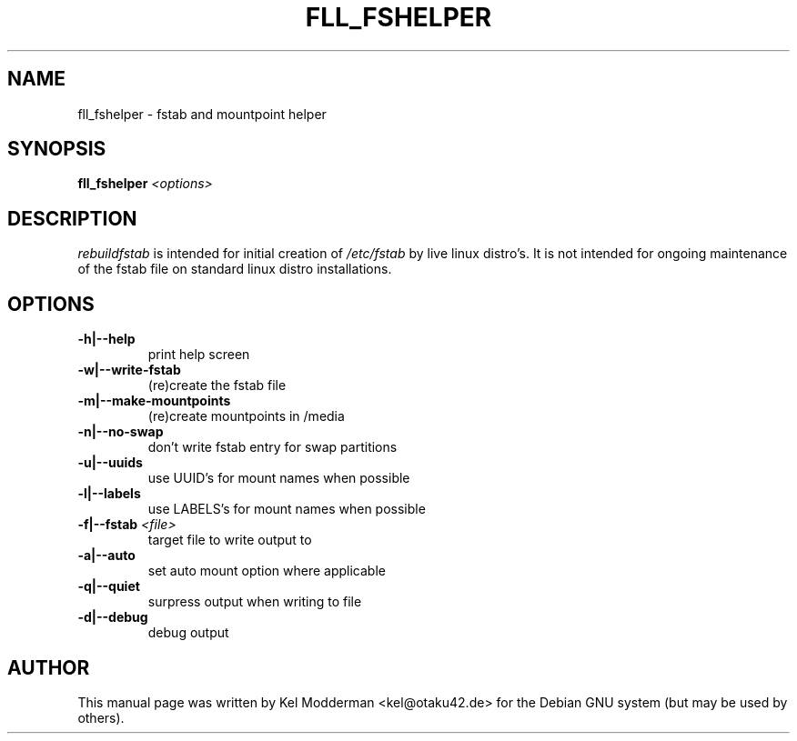 .TH FLL_FSHELPER "8" "August 2007" "" ""
.SH NAME
fll_fshelper \- fstab and mountpoint helper
.SH SYNOPSIS
\fBfll_fshelper\fR \fI<options>\fR
.SH DESCRIPTION
\fIrebuildfstab\fR is intended for initial creation of \fI/etc/fstab\fR by
live linux distro's. It is not intended for ongoing maintenance of the
fstab file on standard linux distro installations.
.PP
.SH OPTIONS
.TP
\fB\-h|\-\-help\fR
print help screen
.TP
\fB\-w|\-\-write\-fstab\fR
(re)create the fstab file
.TP
\fB\-m|\-\-make\-mountpoints\fR
(re)create mountpoints in /media
.TP
\fB\-n|\-\-no\-swap\fR
don't write fstab entry for swap partitions
.TP
\fB\-u|\-\-uuids\fR
use UUID's for mount names when possible
.TP
\fB\-l|\-\-labels\fR
use LABELS's for mount names when possible
.TP
\fB\-f|\-\-fstab\fR \fI<file>\fR
target file to write output to
.TP
\fB\-a|\-\-auto\fR
set auto mount option where applicable
.TP
\fB\-q|\-\-quiet\fR
surpress output when writing to file
.TP
\fB\-d|\-\-debug\fR
debug output
.PP
.SH AUTHOR
This manual page was written by Kel Modderman <kel@otaku42.de> for
the Debian GNU system (but may be used by others).
